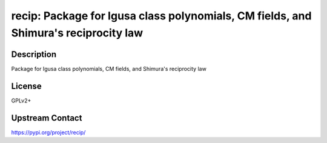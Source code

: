 recip: Package for Igusa class polynomials, CM fields, and Shimura's reciprocity law
====================================================================================

Description
-----------

Package for Igusa class polynomials, CM fields, and Shimura's reciprocity law

License
-------

GPLv2+

Upstream Contact
----------------

https://pypi.org/project/recip/
